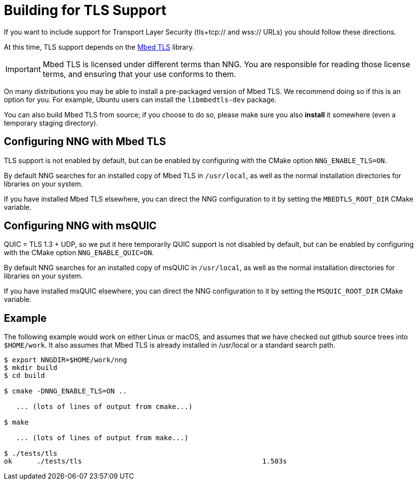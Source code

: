 ifdef::env-github[]
:important-caption: :heavy_exclamation_mark:
endif::[]

= Building for TLS Support

If you want to include support for Transport Layer Security
(tls+tcp:// and wss:// URLs) you should follow these directions.

At this time, TLS support depends on the https://tls.mbed.org/[Mbed TLS]
library.

IMPORTANT: Mbed TLS is licensed under different terms than NNG.
You are responsible for reading those license terms, and ensuring
that your use conforms to them.

On many distributions you may be able to install a pre-packaged version
of Mbed TLS. We recommend doing so if this is an option for you.
For example, Ubuntu users can install the `libmbedtls-dev` package.

You can also build Mbed TLS from source; if you choose to do so,
please make sure you also *install* it somewhere (even a temporary
staging directory). 

== Configuring NNG with Mbed TLS

TLS support is not enabled by default, but can be enabled by configuring
with the CMake option `NNG_ENABLE_TLS=ON`.

By default NNG searches for an installed copy of Mbed TLS in `/usr/local`,
as well as the normal installation directories for libraries on your system.

If you have installed Mbed TLS elsewhere, you can direct the NNG configuration
to it by setting the `MBEDTLS_ROOT_DIR` CMake variable.

== Configuring NNG with msQUIC

QUIC = TLS 1.3 + UDP, so we put it here temporarily
QUIC support is not disabled by default, but can be enabled by configuring
with the CMake option `NNG_ENABLE_QUIC=ON`.

By default NNG searches for an installed copy of msQUIC in `/usr/local`,
as well as the normal installation directories for libraries on your system.

If you have installed msQUIC elsewhere, you can direct the NNG configuration
to it by setting the `MSQUIC_ROOT_DIR` CMake variable.

== Example

The following example would work on either Linux or macOS, and assumes
that we have checked out github source trees into `$HOME/work`.
It also assumes that Mbed TLS is already installed in /usr/local or
a standard search path.

[source, sh]
----
$ export NNGDIR=$HOME/work/nng
$ mkdir build
$ cd build

$ cmake -DNNG_ENABLE_TLS=ON ..

   ... (lots of lines of output from cmake...)

$ make

   ... (lots of lines of output from make...)

$ ./tests/tls
ok      ./tests/tls                                            1.503s

----
